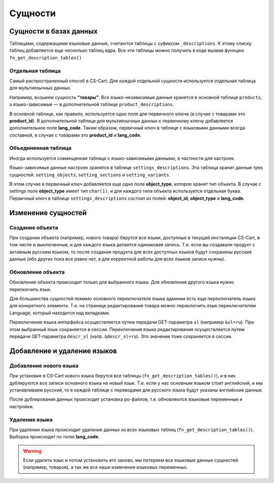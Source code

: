 ********
Сущности
********

=======================
Сущности в базах данных
=======================

Таблицами, содержащими языковые данные, считаются таблицы с суфиксом ``_descriptions``. К этому списку таблиц добавляется еще несколько таблиц ядра. Все эти таблицы можно получить в коде вызвав функцию ``fn_get_description_tables()``

-----------------
Отдельная таблица
-----------------

Самый распространенный способ в CS-Cart. Для каждой отдельной сущности используется отдельная таблица для мультиязычных данных. 

Например, возьмем сущность **"товары"**. Все языко-независимые данные хранятся в основной таблице ``products``, а языко-зависимые — в дополнительной таблице ``product_descriptions``. 

В основной таблице, как правило, используется одно поля для первичного ключа (в случае с товарами это **product_id**). В дополнительной таблице для мультиязычных данных к первичному ключу добавляется дополнительное поле **lang_code**. Таким образом, первичный ключ в таблице с языковыми данными всегда составной, в случае с товарами это **product_id** и **lang_code**.

--------------------
Объединенная таблица
--------------------

Иногда используется совмещенная таблица с языко-зависимыми данными, в частности для настроек. 

Языко-зависимые данные настроек хранятся в таблице ``settings_descriptions``. Эта таблица хранит данные трех сущностей: ``setting_objects``, ``setting_sections`` и ``setting_variants``. 

В этом случае в первичный ключ добавляется еще одно поле **object_type**, которое хранит тип объекта. В случае с settings поле **object_type** имеет тип ``char(1)``, и для каждого типа объекта используется отдельная буква. Первичный ключ в таблице ``settings_descriptions`` состоит из полей: **object_id**, **object_type** и **lang_code**.

===================
Изменение сущностей
===================

----------------
Создание объекта
----------------

При создании объекта (например, нового товара) берутся все языки, доступные в текущей инсталяции CS-Cart, в том числе и выключенные, и для каждого языка делается одинаковая запись. Т.е. если вы создавали продукт с активным русским языком, то после создания продукта для всех доступных языков будут сохранены русские данные (ибо других пока все равно нет, а для корректной работы для всех языков записи нужны).

------------------
Обновление объекта
------------------

Обновление объекта происходит только для выбранного языка. Для обновления другого языка нужно перелкючить язык. 

Для большинства сущностей помимо основного переключателя языка админки есть еще переключатель языка для конкретного элемента. Т.е. на странице редактирования товара можно переключить язык переключателем Language, который находится над вкладками. 

Переключение языка интерфейса осуществляется путем передачи GET-параметра ``sl`` (например ``&sl=ru``). При этом выбранный язык сохраняется в сессии. Переключения языка редактирования осуществляется путем передачи GET-параметра ``descr_sl`` (напр. ``&descr_sl=ru``). Это значение тоже сохраняется в сессии.

============================
Добавление и удаление языков
============================

-----------------------
Добавление нового языка
-----------------------

При установке в CS-Cart нового языка берутся все таблицы (``fn_get_description_tables()``), и в них дублируются все записи основного языка на новый язык. Т.е. если у нас основным языком стоит английский, и мы устанавливаем русский, то в каждой таблице с переводами для русского языка будут указаны английские данные.

После дублирования данных происходит установка po-файлов, т.е. обновляются языковые переменные и настройки.

--------------
Удаление языка
--------------

При удалении языка происходит удаление данных из всех языковых таблиц (``fn_get_description_tables()``). Выборка происходит по полю **lang_code**. 

.. warning::

    Если удалить язык и потом установить его заново, мы потеряем все языковые данные сущностей (например, товаров), а так же все наши изменения языковых переменных.
